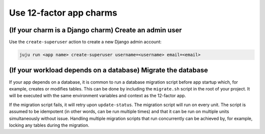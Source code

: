 .. _use-12-factor-charms:

Use 12-factor app charms
========================


(If your charm is a Django charm) Create an admin user
------------------------------------------------------

Use the ``create-superuser`` action to create a new Django admin account:

.. code-block:: bash

    juju run <app name> create-superuser username=<username> email=<email>


(If your workload depends on a database) Migrate the database
-------------------------------------------------------------

If your app depends on a database, it is common to run a database migration
script before app startup which, for example, creates or modifies tables. This
can be done by including the ``migrate.sh`` script in the root of your project.
It will be executed with the same environment variables and context as the
12-factor app.

If the migration script fails, it will retry upon ``update-status``. The migration
script will run on every unit. The script is assumed to be idempotent (in other words,
can be run multiple times) and that it can be run on multiple units simultaneously
without issue. Handling multiple migration scripts that run concurrently
can be achieved by, for example, locking any tables during the migration.
